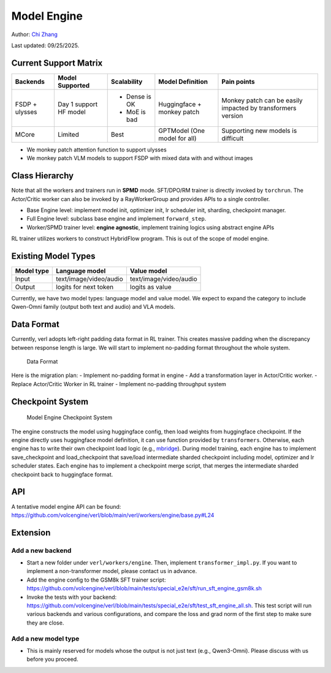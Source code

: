 Model Engine
============

.. _vermouth: https://github.com/vermouth1992

Author: `Chi Zhang <https://github.com/vermouth1992>`_

Last updated: 09/25/2025.

Current Support Matrix
----------------------

+----------+-----------+--------------+-------------+--------------------------+
| Backends | Model     | Scalability  | Model       | Pain points              |
|          | Supported |              | Definition  |                          |
|          |           |              |             |                          |
+==========+===========+==============+=============+==========================+
| FSDP     | Day 1     | - Dense is OK| Huggingface | Monkey patch can be      |
| +        | support   |              | + monkey    | easily impacted by       |
| ulysses  | HF model  | - MoE is bad | patch       | transformers version     |
+----------+-----------+--------------+-------------+--------------------------+
| MCore    | Limited   | Best         | GPTModel    | Supporting new models is |
|          |           |              | (One model  | difficult                |
|          |           |              | for all)    |                          |
+----------+-----------+--------------+-------------+--------------------------+

-  We monkey patch attention function to support ulysses
-  We monkey patch VLM models to support FSDP with mixed data with and
   without images

Class Hierarchy
---------------

Note that all the workers and trainers run in **SPMD** mode. SFT/DPO/RM
trainer is directly invoked by ``torchrun``. The Actor/Critic worker can
also be invoked by a RayWorkerGroup and provides APIs to a single
controller.

-  Base Engine level: implement model init, optimizer init, lr scheduler
   init, sharding, checkpoint manager.
-  Full Engine level: subclass base engine and implement
   ``forward_step``.
-  Worker/SPMD trainer level: **engine agnostic**, implement training
   logics using abstract engine APIs

RL trainer utilizes workers to construct HybridFlow program. This is out
of the scope of model engine.

Existing Model Types
--------------------

========== ====================== ======================
Model type Language model         Value model
========== ====================== ======================
Input      text/image/video/audio text/image/video/audio
Output     logits for next token  logits as value
========== ====================== ======================

Currently, we have two model types: language model and value model. We
expect to expand the category to include Qwen-Omni family (output both
text and audio) and VLA models.

Data Format
-----------

Currently, verl adopts left-right padding data format in RL trainer.
This creates massive padding when the discrepancy between response
length is large. We will start to implement no-padding format throughout
the whole system.

.. figure::
   https://github.com/vermouth1992/verl-data/blob/master/images/data_format.png
   :alt: Data Format

   Data Format

Here is the migration plan:
- Implement no-padding format in engine
- Add a transformation layer in Actor/Critic worker.
- Replace Actor/Critic Worker in RL trainer
- Implement no-padding throughput system

Checkpoint System
-----------------

.. figure::
   https://github.com/vermouth1992/verl-data/blob/master/images/verl-ckpt.png
   :alt: Model Engine Checkpoint System

   Model Engine Checkpoint System

The engine constructs the model using huggingface config, then load
weights from huggingface checkpoint. If the engine directly uses
huggingface model definition, it can use function provided by
``transformers``. Otherwise, each engine has to write their own
checkpoint load logic (e.g.,
`mbridge <https://github.com/ISEEKYAN/mbridge>`__). During model
training, each engine has to implement save_checkpoint and
load_checkpoint that save/load intermediate sharded checkpoint including
model, optimizer and lr scheduler states. Each engine has to implement a
checkpoint merge script, that merges the intermediate sharded checkpoint
back to huggingface format.

API
---

A tentative model engine API can be found:
https://github.com/volcengine/verl/blob/main/verl/workers/engine/base.py#L24

Extension
---------

Add a new backend
~~~~~~~~~~~~~~~~~

-  Start a new folder under ``verl/workers/engine``. Then, implement
   ``transformer_impl.py``. If you want to implement a non-transformer
   model, please contact us in advance.
-  Add the engine config to the GSM8k SFT trainer script:
   https://github.com/volcengine/verl/blob/main/tests/special_e2e/sft/run_sft_engine_gsm8k.sh
-  Invoke the tests with your backend:
   https://github.com/volcengine/verl/blob/main/tests/special_e2e/sft/test_sft_engine_all.sh.
   This test script will run various backends and various
   configurations, and compare the loss and grad norm of the first step
   to make sure they are close.

Add a new model type
~~~~~~~~~~~~~~~~~~~~

-  This is mainly reserved for models whose the output is not just text
   (e.g., Qwen3-Omni). Please discuss with us before you proceed.
